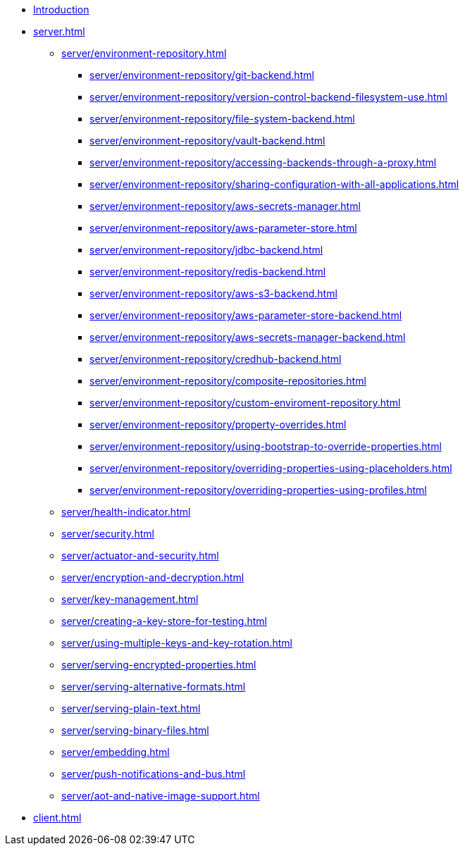 * xref:index.adoc[Introduction]
* xref:server.adoc[]
** xref:server/environment-repository.adoc[]
*** xref:server/environment-repository/git-backend.adoc[]
*** xref:server/environment-repository/version-control-backend-filesystem-use.adoc[]
*** xref:server/environment-repository/file-system-backend.adoc[]
*** xref:server/environment-repository/vault-backend.adoc[]
*** xref:server/environment-repository/accessing-backends-through-a-proxy.adoc[]
*** xref:server/environment-repository/sharing-configuration-with-all-applications.adoc[]
*** xref:server/environment-repository/aws-secrets-manager.adoc[]
*** xref:server/environment-repository/aws-parameter-store.adoc[]
*** xref:server/environment-repository/jdbc-backend.adoc[]
*** xref:server/environment-repository/redis-backend.adoc[]
*** xref:server/environment-repository/aws-s3-backend.adoc[]
*** xref:server/environment-repository/aws-parameter-store-backend.adoc[]
*** xref:server/environment-repository/aws-secrets-manager-backend.adoc[]
*** xref:server/environment-repository/credhub-backend.adoc[]
*** xref:server/environment-repository/composite-repositories.adoc[]
*** xref:server/environment-repository/custom-enviroment-repository.adoc[]
*** xref:server/environment-repository/property-overrides.adoc[]
*** xref:server/environment-repository/using-bootstrap-to-override-properties.adoc[]
*** xref:server/environment-repository/overriding-properties-using-placeholders.adoc[]
*** xref:server/environment-repository/overriding-properties-using-profiles.adoc[]
** xref:server/health-indicator.adoc[]
** xref:server/security.adoc[]
** xref:server/actuator-and-security.adoc[]
** xref:server/encryption-and-decryption.adoc[]
** xref:server/key-management.adoc[]
** xref:server/creating-a-key-store-for-testing.adoc[]
** xref:server/using-multiple-keys-and-key-rotation.adoc[]
** xref:server/serving-encrypted-properties.adoc[]
** xref:server/serving-alternative-formats.adoc[]
** xref:server/serving-plain-text.adoc[]
** xref:server/serving-binary-files.adoc[]
** xref:server/embedding.adoc[]
** xref:server/push-notifications-and-bus.adoc[]
** xref:server/aot-and-native-image-support.adoc[]
* xref:client.adoc[]
